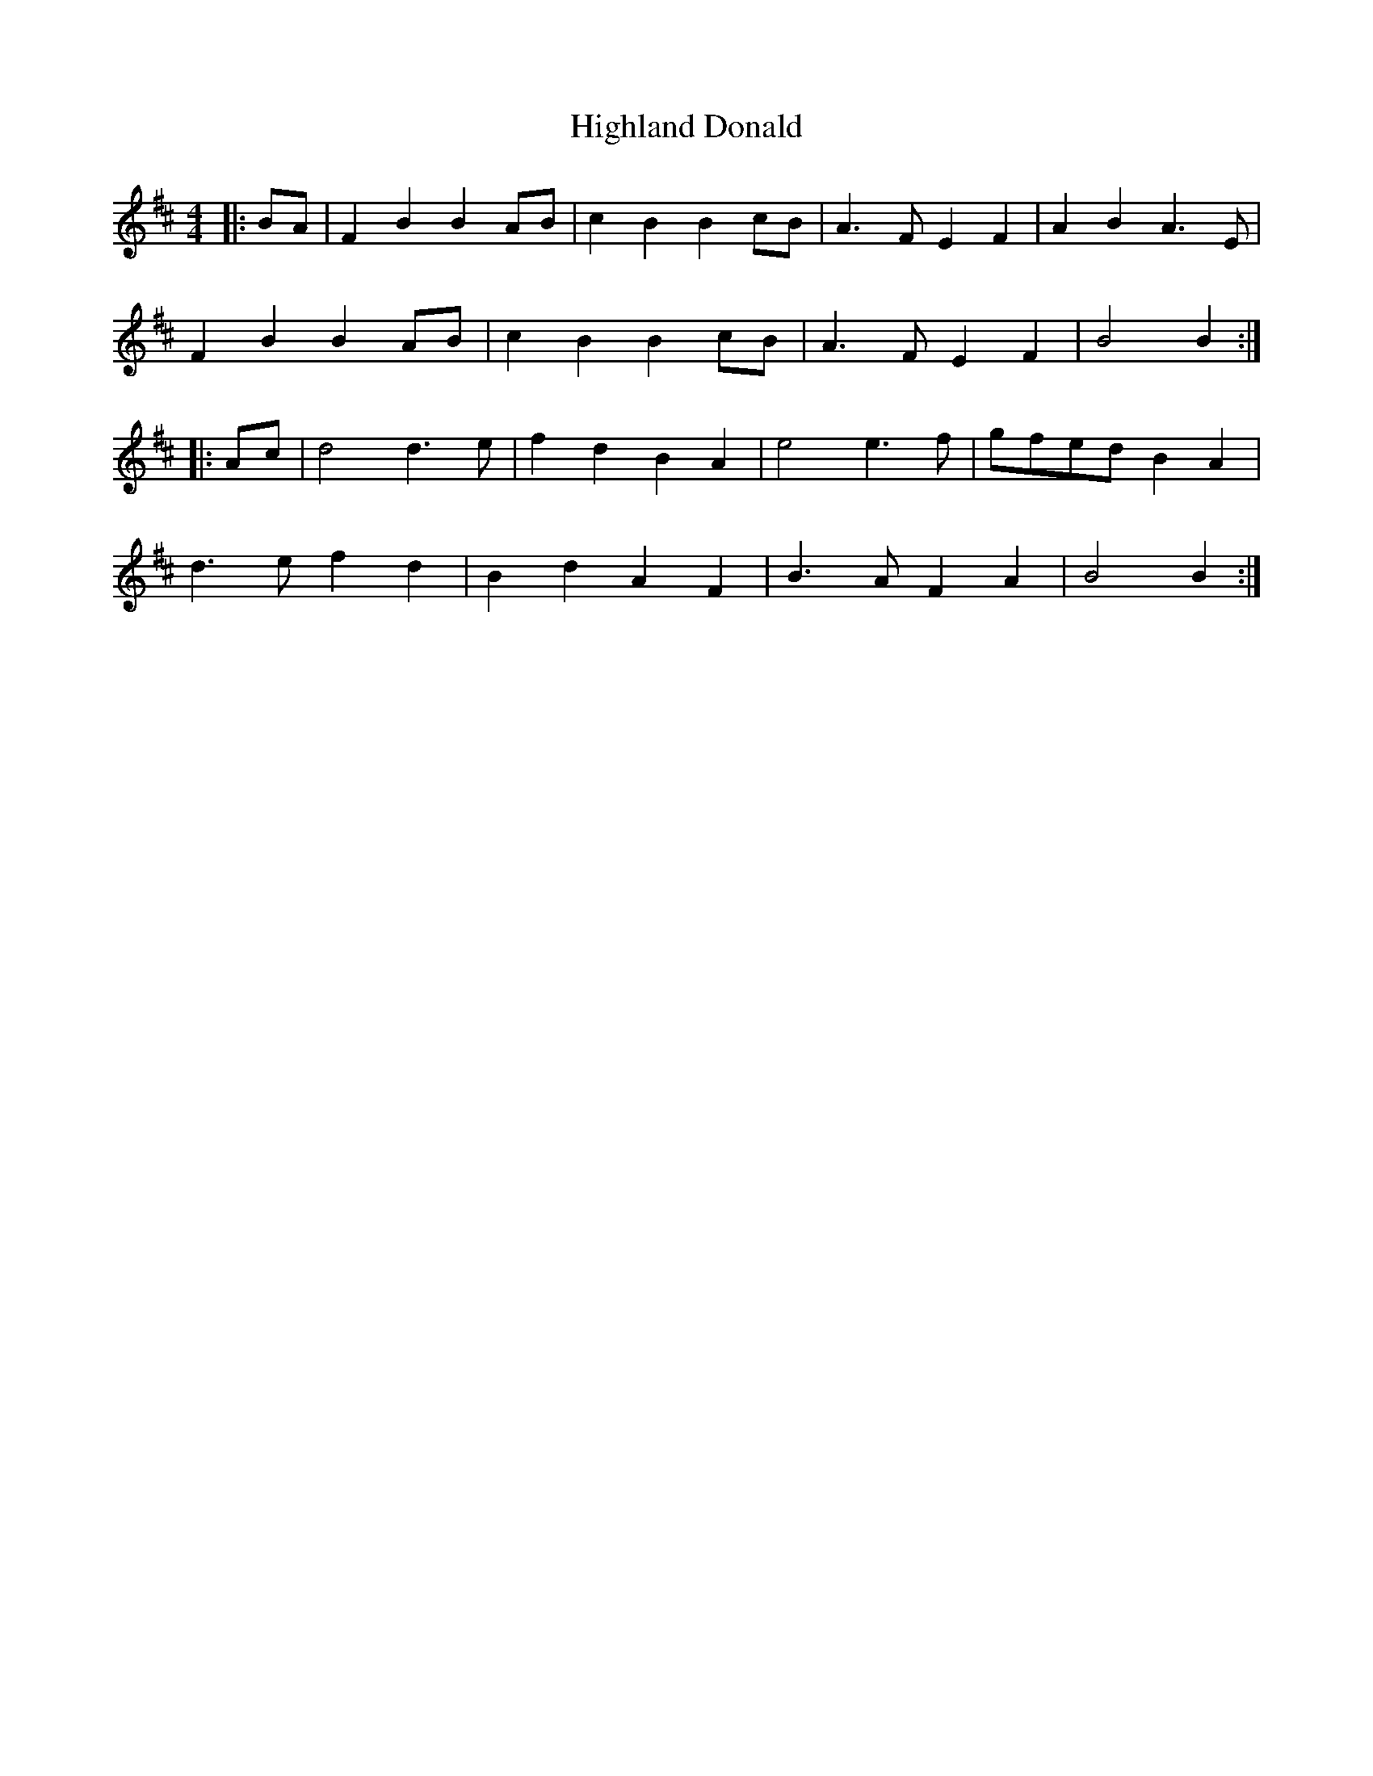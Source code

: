 X: 2
T: Highland Donald
Z: ceolachan
S: https://thesession.org/tunes/6960#setting18544
R: barndance
M: 4/4
L: 1/8
K: Bmin
|: BA |F2 B2 B2 AB | c2 B2 B2 cB | A3 F E2 F2 | A2 B2 A3 E |
F2 B2 B2 AB | c2 B2 B2 cB | A3 F E2 F2 | B4 B2 :|
|: Ac |d4 d3 e | f2 d2 B2 A2 | e4 e3 f | gfed B2 A2 |
d3 e f2 d2 | B2 d2 A2 F2 | B3 A F2 A2 | B4 B2 :|
